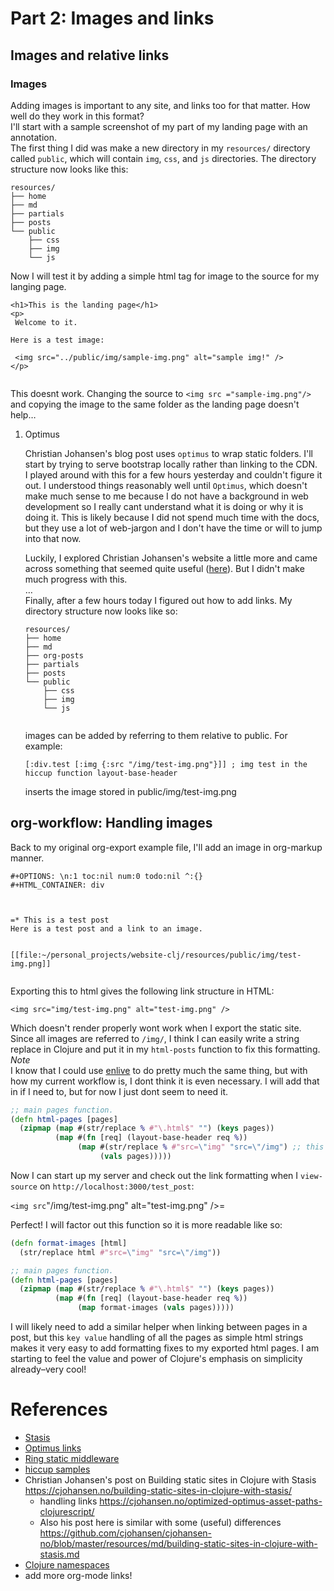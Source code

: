 #+OPTIONS: toc:t author:nil title:nil date:nil num:nil ^:{} \n:1 todo:nil
#+PROPERTY: header-args :eval never-export

* Part 2: Images and links

** Images and relative links
*** Images
Adding images is important to any site, and links too for that matter. How well do they work in this format?
I'll start with a sample screenshot of my part of my landing page with an annotation. 
The first thing I did was make a new directory in my =resources/= directory called =public=, which will contain =img=, =css=, and =js= directories. The directory structure now looks like this:
#+BEGIN_EXAMPLE
resources/
├── home
├── md
├── partials
├── posts
└── public
    ├── css
    ├── img
    └── js
#+END_EXAMPLE

Now I will test it by adding a simple html tag for image to the source for my langing page. 

#+BEGIN_EXAMPLE
<h1>This is the landing page</h1>
<p>
 Welcome to it.

Here is a test image:

 <img src="../public/img/sample-img.png" alt="sample img!" />
</p>

#+END_EXAMPLE

This doesnt work. Changing the source to =<img src ="sample-img.png"/>= and copying the image to the same folder as the landing page doesn't help... 

**** Optimus  
     Christian Johansen's blog post uses =optimus= to wrap static folders. I'll start by trying to serve bootstrap locally rather than linking to the CDN. 
     I played around with this for a few hours yesterday and couldn't figure it out. I understood things reasonably well until =Optimus=, which doesn't make much sense to me because I do not have a background in web development so I really cant understand what it is doing or why it is doing it. This is likely because I did not spend much time with the docs, but they use a lot of web-jargon and I don't have the time or will to jump into that now. 

     Luckily, I explored Christian Johansen's website a little more and came across something that seemed quite useful ([[https://cjohansen.no/optimized-optimus-asset-paths-clojurescript/][here]]). But I didn't make much progress with this. 
...
Finally, after a few hours today I figured out how to add links. My directory structure now looks like so:
#+BEGIN_EXAMPLE
resources/
├── home
├── md
├── org-posts
├── partials
├── posts
└── public
    ├── css
    ├── img
    └── js

#+END_EXAMPLE
images can be added by referring to them relative to public. For example:
#+BEGIN_EXAMPLE
[:div.test [:img {:src "/img/test-img.png"}]] ; img test in the hiccup function layout-base-header
#+END_EXAMPLE

inserts the image stored in public/img/test-img.png

** org-workflow: Handling images
Back to my original org-export example file, I'll add an image in org-markup manner. 

#+BEGIN_EXAMPLE
#+OPTIONS: \n:1 toc:nil num:0 todo:nil ^:{}
#+HTML_CONTAINER: div



=* This is a test post
Here is a test post and a link to an image. 


[[file:~/personal_projects/website-clj/resources/public/img/test-img.png]]

#+END_EXAMPLE

Exporting this to html gives the following link structure in HTML:

#+BEGIN_EXAMPLE
<img src="img/test-img.png" alt="test-img.png" />
#+END_EXAMPLE

Which doesn't render properly wont work when I export the static site. Since all images are referred to =/img/=, I think I can easily write a string replace in Clojure and put it in my =html-posts= function to fix this formatting. 
/Note/
I know that I could use [[https://github.com/cgrand/enlive][enlive]] to do pretty much the same thing, but with how my current workflow is, I dont think it is even necessary. I will add that in if I need to, but for now I just dont seem to need it. 

#+BEGIN_SRC clojure 
;; main pages function. 
(defn html-pages [pages]
  (zipmap (map #(str/replace % #"\.html$" "") (keys pages))
          (map #(fn [req] (layout-base-header req %))
               (map #(str/replace % #"src=\"img" "src=\"/img") ;; this fixes links to images
                    (vals pages)))))
#+END_SRC


Now I can start up my server and check out the link formatting when I =view-source= on =http://localhost:3000/test_post=:


=<img src="/img/test-img.png" alt="test-img.png" />=

Perfect! I will factor out this function so it is more readable like so:

#+BEGIN_SRC clojure 
  (defn format-images [html]
    (str/replace html #"src=\"img" "src=\"/img"))

  ;; main pages function.
  (defn html-pages [pages]
    (zipmap (map #(str/replace % #"\.html$" "") (keys pages))
            (map #(fn [req] (layout-base-header req %))
                 (map format-images (vals pages)))))

#+END_SRC

I will likely need to add a similar helper when linking between pages in a post, but this =key value= handling of all the pages as simple html strings makes it very easy to add formatting fixes to my exported html pages. I am starting to feel the value and power of Clojure's emphasis on simplicity already--very cool!

* References

- [[https://github.com/magnars/stasis][Stasis]]
- [[https://github.com/magnars/optimus][Optimus links]]
- [[https://github.com/ring-clojure/ring/wiki/Static-Resources][Ring static middleware]]
- [[https://github.com/yokolet/hiccup-samples][hiccup samples]]
- Christian Johansen's post on Building static sites in Clojure with Stasis https://cjohansen.no/building-static-sites-in-clojure-with-stasis/
  - handling links https://cjohansen.no/optimized-optimus-asset-paths-clojurescript/
  - Also his post here is similar with some (useful) differences https://github.com/cjohansen/cjohansen-no/blob/master/resources/md/building-static-sites-in-clojure-with-stasis.md
- [[https://8thlight.com/blog/colin-jones/2010/12/05/clojure-libs-and-namespaces-require-use-import-and-ns.html][Clojure namespaces]]
- add more org-mode links!
